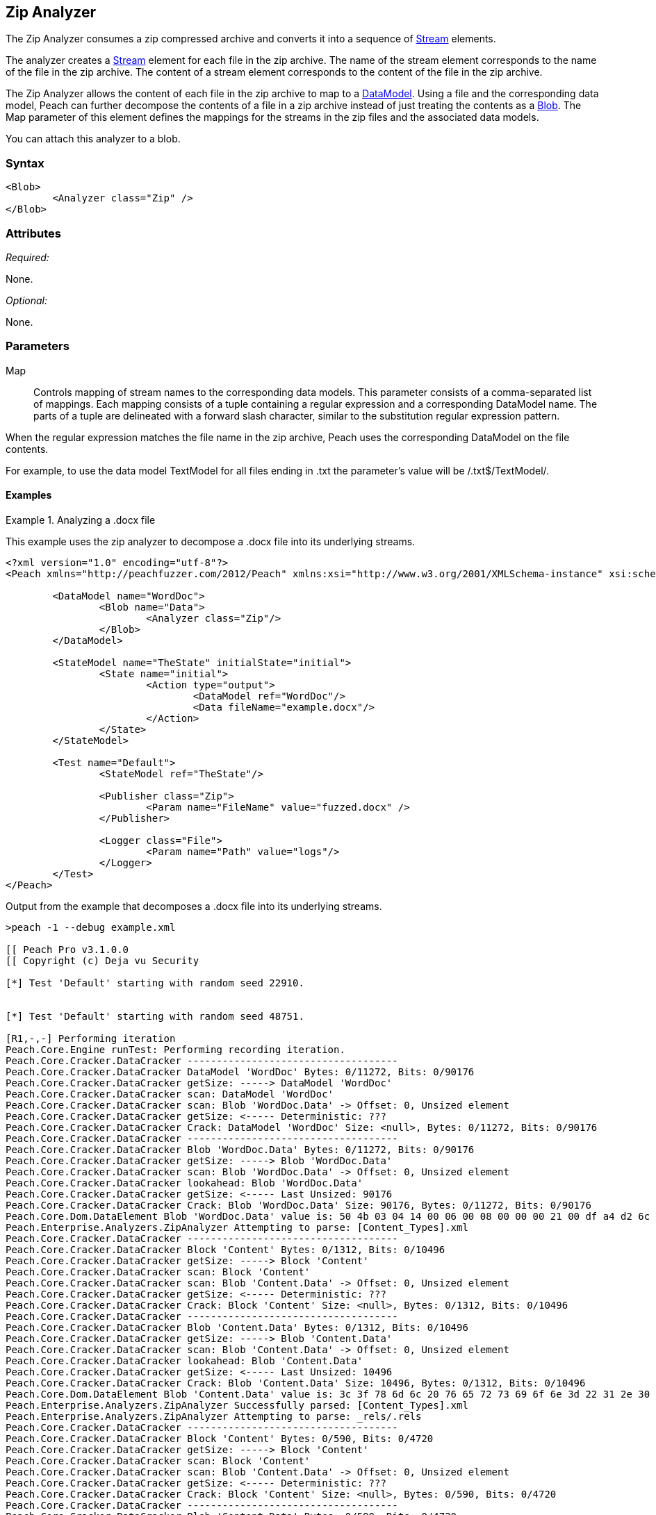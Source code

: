 [[Analyzers_Zip]]
== Zip Analyzer

The Zip Analyzer consumes a zip compressed archive and converts it into a sequence of xref:Stream[Stream] elements.

The analyzer creates a xref:Stream[Stream] element for each file in the zip archive.
The name of the stream element corresponds to the name of the file in the zip archive.
The content of a stream element corresponds to the content of the file in the zip archive.

The Zip Analyzer allows the content of each file in the zip archive to map to a xref:DataModel[DataModel].
Using a file and the corresponding data model, Peach can further decompose the contents of a file in a zip archive instead of just treating the contents as a xref:Blob[Blob].
The +Map+ parameter of this element defines the mappings for the streams in the zip files and the associated  data models.

You can attach this analyzer to a blob.

=== Syntax

[source,xml]
----
<Blob>
	<Analyzer class="Zip" />
</Blob>
----

=== Attributes

_Required:_

None.

_Optional:_

None.

=== Parameters

Map:: Controls mapping of stream names to the corresponding data models. 
This parameter consists of a comma-separated list of mappings. Each mapping consists of a tuple containing a regular expression and a corresponding DataModel name. The parts of a tuple are delineated with a forward slash character, similar to the substitution regular expression pattern.

When the regular expression matches the file name in the zip archive, Peach uses the corresponding DataModel on the file contents.

For example, to use the data model +TextModel+ for all files ending in +.txt+ the parameter's value will be +/.txt$/TextModel/+.


==== Examples

.Analyzing a .docx file
==========================
This example uses the zip analyzer to decompose a .docx file into its underlying streams. 

[source,xml]
----
<?xml version="1.0" encoding="utf-8"?>
<Peach xmlns="http://peachfuzzer.com/2012/Peach" xmlns:xsi="http://www.w3.org/2001/XMLSchema-instance" xsi:schemaLocation="http://peachfuzzer.com/2012/Peach ../peach.xsd">

	<DataModel name="WordDoc">
		<Blob name="Data">
			<Analyzer class="Zip"/>
		</Blob>
	</DataModel>

	<StateModel name="TheState" initialState="initial">
		<State name="initial">
			<Action type="output">
				<DataModel ref="WordDoc"/>
				<Data fileName="example.docx"/>
			</Action>
		</State>
	</StateModel>

	<Test name="Default">
		<StateModel ref="TheState"/>

		<Publisher class="Zip">
			<Param name="FileName" value="fuzzed.docx" />
		</Publisher>

		<Logger class="File">
			<Param name="Path" value="logs"/> 
		</Logger>
	</Test>
</Peach>
----

Output from the example that decomposes a .docx file into its underlying streams. 
----
>peach -1 --debug example.xml 

[[ Peach Pro v3.1.0.0
[[ Copyright (c) Deja vu Security

[*] Test 'Default' starting with random seed 22910.


[*] Test 'Default' starting with random seed 48751.

[R1,-,-] Performing iteration
Peach.Core.Engine runTest: Performing recording iteration.
Peach.Core.Cracker.DataCracker ------------------------------------
Peach.Core.Cracker.DataCracker DataModel 'WordDoc' Bytes: 0/11272, Bits: 0/90176
Peach.Core.Cracker.DataCracker getSize: -----> DataModel 'WordDoc'
Peach.Core.Cracker.DataCracker scan: DataModel 'WordDoc'
Peach.Core.Cracker.DataCracker scan: Blob 'WordDoc.Data' -> Offset: 0, Unsized element
Peach.Core.Cracker.DataCracker getSize: <----- Deterministic: ???
Peach.Core.Cracker.DataCracker Crack: DataModel 'WordDoc' Size: <null>, Bytes: 0/11272, Bits: 0/90176
Peach.Core.Cracker.DataCracker ------------------------------------
Peach.Core.Cracker.DataCracker Blob 'WordDoc.Data' Bytes: 0/11272, Bits: 0/90176
Peach.Core.Cracker.DataCracker getSize: -----> Blob 'WordDoc.Data'
Peach.Core.Cracker.DataCracker scan: Blob 'WordDoc.Data' -> Offset: 0, Unsized element
Peach.Core.Cracker.DataCracker lookahead: Blob 'WordDoc.Data'
Peach.Core.Cracker.DataCracker getSize: <----- Last Unsized: 90176
Peach.Core.Cracker.DataCracker Crack: Blob 'WordDoc.Data' Size: 90176, Bytes: 0/11272, Bits: 0/90176
Peach.Core.Dom.DataElement Blob 'WordDoc.Data' value is: 50 4b 03 04 14 00 06 00 08 00 00 00 21 00 df a4 d2 6c 5a 01 00 00 20 05 00 00 13 00 08 02 5b 43.. (Len: 11272 bytes)
Peach.Enterprise.Analyzers.ZipAnalyzer Attempting to parse: [Content_Types].xml
Peach.Core.Cracker.DataCracker ------------------------------------
Peach.Core.Cracker.DataCracker Block 'Content' Bytes: 0/1312, Bits: 0/10496
Peach.Core.Cracker.DataCracker getSize: -----> Block 'Content'
Peach.Core.Cracker.DataCracker scan: Block 'Content'
Peach.Core.Cracker.DataCracker scan: Blob 'Content.Data' -> Offset: 0, Unsized element
Peach.Core.Cracker.DataCracker getSize: <----- Deterministic: ???
Peach.Core.Cracker.DataCracker Crack: Block 'Content' Size: <null>, Bytes: 0/1312, Bits: 0/10496
Peach.Core.Cracker.DataCracker ------------------------------------
Peach.Core.Cracker.DataCracker Blob 'Content.Data' Bytes: 0/1312, Bits: 0/10496
Peach.Core.Cracker.DataCracker getSize: -----> Blob 'Content.Data'
Peach.Core.Cracker.DataCracker scan: Blob 'Content.Data' -> Offset: 0, Unsized element
Peach.Core.Cracker.DataCracker lookahead: Blob 'Content.Data'
Peach.Core.Cracker.DataCracker getSize: <----- Last Unsized: 10496
Peach.Core.Cracker.DataCracker Crack: Blob 'Content.Data' Size: 10496, Bytes: 0/1312, Bits: 0/10496
Peach.Core.Dom.DataElement Blob 'Content.Data' value is: 3c 3f 78 6d 6c 20 76 65 72 73 69 6f 6e 3d 22 31 2e 30 22 20 65 6e 63 6f 64 69 6e 67 3d 22 55 54.. (Len: 1312 bytes)
Peach.Enterprise.Analyzers.ZipAnalyzer Successfully parsed: [Content_Types].xml
Peach.Enterprise.Analyzers.ZipAnalyzer Attempting to parse: _rels/.rels
Peach.Core.Cracker.DataCracker ------------------------------------
Peach.Core.Cracker.DataCracker Block 'Content' Bytes: 0/590, Bits: 0/4720
Peach.Core.Cracker.DataCracker getSize: -----> Block 'Content'
Peach.Core.Cracker.DataCracker scan: Block 'Content'
Peach.Core.Cracker.DataCracker scan: Blob 'Content.Data' -> Offset: 0, Unsized element
Peach.Core.Cracker.DataCracker getSize: <----- Deterministic: ???
Peach.Core.Cracker.DataCracker Crack: Block 'Content' Size: <null>, Bytes: 0/590, Bits: 0/4720
Peach.Core.Cracker.DataCracker ------------------------------------
Peach.Core.Cracker.DataCracker Blob 'Content.Data' Bytes: 0/590, Bits: 0/4720
Peach.Core.Cracker.DataCracker getSize: -----> Blob 'Content.Data'
Peach.Core.Cracker.DataCracker scan: Blob 'Content.Data' -> Offset: 0, Unsized element
Peach.Core.Cracker.DataCracker lookahead: Blob 'Content.Data'
Peach.Core.Cracker.DataCracker getSize: <----- Last Unsized: 4720
Peach.Core.Cracker.DataCracker Crack: Blob 'Content.Data' Size: 4720, Bytes: 0/590, Bits: 0/4720
Peach.Core.Dom.DataElement Blob 'Content.Data' value is: 3c 3f 78 6d 6c 20 76 65 72 73 69 6f 6e 3d 22 31 2e 30 22 20 65 6e 63 6f 64 69 6e 67 3d 22 55 54.. (Len: 590 bytes)
Peach.Enterprise.Analyzers.ZipAnalyzer Successfully parsed: _rels/.rels
Peach.Enterprise.Analyzers.ZipAnalyzer Attempting to parse: word/_rels/document.xml.rels
Peach.Core.Cracker.DataCracker ------------------------------------
Peach.Core.Cracker.DataCracker Block 'Content' Bytes: 0/817, Bits: 0/6536
Peach.Core.Cracker.DataCracker getSize: -----> Block 'Content'
Peach.Core.Cracker.DataCracker scan: Block 'Content'
Peach.Core.Cracker.DataCracker scan: Blob 'Content.Data' -> Offset: 0, Unsized element
Peach.Core.Cracker.DataCracker getSize: <----- Deterministic: ???
Peach.Core.Cracker.DataCracker Crack: Block 'Content' Size: <null>, Bytes: 0/817, Bits: 0/6536
Peach.Core.Cracker.DataCracker ------------------------------------
Peach.Core.Cracker.DataCracker Blob 'Content.Data' Bytes: 0/817, Bits: 0/6536
Peach.Core.Cracker.DataCracker getSize: -----> Blob 'Content.Data'
Peach.Core.Cracker.DataCracker scan: Blob 'Content.Data' -> Offset: 0, Unsized element
Peach.Core.Cracker.DataCracker lookahead: Blob 'Content.Data'
Peach.Core.Cracker.DataCracker getSize: <----- Last Unsized: 6536
Peach.Core.Cracker.DataCracker Crack: Blob 'Content.Data' Size: 6536, Bytes: 0/817, Bits: 0/6536
Peach.Core.Dom.DataElement Blob 'Content.Data' value is: 3c 3f 78 6d 6c 20 76 65 72 73 69 6f 6e 3d 22 31 2e 30 22 20 65 6e 63 6f 64 69 6e 67 3d 22 55 54.. (Len: 817 bytes)
Peach.Enterprise.Analyzers.ZipAnalyzer Successfully parsed: word/_rels/document.xml.rels
Peach.Enterprise.Analyzers.ZipAnalyzer Attempting to parse: word/document.xml
Peach.Core.Cracker.DataCracker ------------------------------------
Peach.Core.Cracker.DataCracker Block 'Content' Bytes: 0/1620, Bits: 0/12960
Peach.Core.Cracker.DataCracker getSize: -----> Block 'Content'
Peach.Core.Cracker.DataCracker scan: Block 'Content'
Peach.Core.Cracker.DataCracker scan: Blob 'Content.Data' -> Offset: 0, Unsized element
Peach.Core.Cracker.DataCracker getSize: <----- Deterministic: ???
Peach.Core.Cracker.DataCracker Crack: Block 'Content' Size: <null>, Bytes: 0/1620, Bits: 0/12960
Peach.Core.Cracker.DataCracker ------------------------------------
Peach.Core.Cracker.DataCracker Blob 'Content.Data' Bytes: 0/1620, Bits: 0/12960
Peach.Core.Cracker.DataCracker getSize: -----> Blob 'Content.Data'
Peach.Core.Cracker.DataCracker scan: Blob 'Content.Data' -> Offset: 0, Unsized element
Peach.Core.Cracker.DataCracker lookahead: Blob 'Content.Data'
Peach.Core.Cracker.DataCracker getSize: <----- Last Unsized: 12960
Peach.Core.Cracker.DataCracker Crack: Blob 'Content.Data' Size: 12960, Bytes: 0/1620, Bits: 0/12960
Peach.Core.Dom.DataElement Blob 'Content.Data' value is: 3c 3f 78 6d 6c 20 76 65 72 73 69 6f 6e 3d 22 31 2e 30 22 20 65 6e 63 6f 64 69 6e 67 3d 22 55 54.. (Len: 1620 bytes)
Peach.Enterprise.Analyzers.ZipAnalyzer Successfully parsed: word/document.xml
Peach.Enterprise.Analyzers.ZipAnalyzer Attempting to parse: word/theme/theme1.xml
Peach.Core.Cracker.DataCracker ------------------------------------
Peach.Core.Cracker.DataCracker Block 'Content' Bytes: 0/6795, Bits: 0/54360
Peach.Core.Cracker.DataCracker getSize: -----> Block 'Content'
Peach.Core.Cracker.DataCracker scan: Block 'Content'
Peach.Core.Cracker.DataCracker scan: Blob 'Content.Data' -> Offset: 0, Unsized element
Peach.Core.Cracker.DataCracker getSize: <----- Deterministic: ???
Peach.Core.Cracker.DataCracker Crack: Block 'Content' Size: <null>, Bytes: 0/6795, Bits: 0/54360
Peach.Core.Cracker.DataCracker ------------------------------------
Peach.Core.Cracker.DataCracker Blob 'Content.Data' Bytes: 0/6795, Bits: 0/54360
Peach.Core.Cracker.DataCracker getSize: -----> Blob 'Content.Data'
Peach.Core.Cracker.DataCracker scan: Blob 'Content.Data' -> Offset: 0, Unsized element
Peach.Core.Cracker.DataCracker lookahead: Blob 'Content.Data'
Peach.Core.Cracker.DataCracker getSize: <----- Last Unsized: 54360
Peach.Core.Cracker.DataCracker Crack: Blob 'Content.Data' Size: 54360, Bytes: 0/6795, Bits: 0/54360
Peach.Core.Dom.DataElement Blob 'Content.Data' value is: 3c 3f 78 6d 6c 20 76 65 72 73 69 6f 6e 3d 22 31 2e 30 22 20 65 6e 63 6f 64 69 6e 67 3d 22 55 54.. (Len: 6795 bytes)
Peach.Enterprise.Analyzers.ZipAnalyzer Successfully parsed: word/theme/theme1.xml
Peach.Enterprise.Analyzers.ZipAnalyzer Attempting to parse: word/settings.xml
Peach.Core.Cracker.DataCracker ------------------------------------
Peach.Core.Cracker.DataCracker Block 'Content' Bytes: 0/2477, Bits: 0/19816
Peach.Core.Cracker.DataCracker getSize: -----> Block 'Content'
Peach.Core.Cracker.DataCracker scan: Block 'Content'
Peach.Core.Cracker.DataCracker scan: Blob 'Content.Data' -> Offset: 0, Unsized element
Peach.Core.Cracker.DataCracker getSize: <----- Deterministic: ???
Peach.Core.Cracker.DataCracker Crack: Block 'Content' Size: <null>, Bytes: 0/2477, Bits: 0/19816
Peach.Core.Cracker.DataCracker ------------------------------------
Peach.Core.Cracker.DataCracker Blob 'Content.Data' Bytes: 0/2477, Bits: 0/19816
Peach.Core.Cracker.DataCracker getSize: -----> Blob 'Content.Data'
Peach.Core.Cracker.DataCracker scan: Blob 'Content.Data' -> Offset: 0, Unsized element
Peach.Core.Cracker.DataCracker lookahead: Blob 'Content.Data'
Peach.Core.Cracker.DataCracker getSize: <----- Last Unsized: 19816
Peach.Core.Cracker.DataCracker Crack: Blob 'Content.Data' Size: 19816, Bytes: 0/2477, Bits: 0/19816
Peach.Core.Dom.DataElement Blob 'Content.Data' value is: 3c 3f 78 6d 6c 20 76 65 72 73 69 6f 6e 3d 22 31 2e 30 22 20 65 6e 63 6f 64 69 6e 67 3d 22 55 54.. (Len: 2477 bytes)
Peach.Enterprise.Analyzers.ZipAnalyzer Successfully parsed: word/settings.xml
Peach.Enterprise.Analyzers.ZipAnalyzer Attempting to parse: word/fontTable.xml
Peach.Core.Cracker.DataCracker ------------------------------------
Peach.Core.Cracker.DataCracker Block 'Content' Bytes: 0/1261, Bits: 0/10088
Peach.Core.Cracker.DataCracker getSize: -----> Block 'Content'
Peach.Core.Cracker.DataCracker scan: Block 'Content'
Peach.Core.Cracker.DataCracker scan: Blob 'Content.Data' -> Offset: 0, Unsized element
Peach.Core.Cracker.DataCracker getSize: <----- Deterministic: ???
Peach.Core.Cracker.DataCracker Crack: Block 'Content' Size: <null>, Bytes: 0/1261, Bits: 0/10088
Peach.Core.Cracker.DataCracker ------------------------------------
Peach.Core.Cracker.DataCracker Blob 'Content.Data' Bytes: 0/1261, Bits: 0/10088
Peach.Core.Cracker.DataCracker getSize: -----> Blob 'Content.Data'
Peach.Core.Cracker.DataCracker scan: Blob 'Content.Data' -> Offset: 0, Unsized element
Peach.Core.Cracker.DataCracker lookahead: Blob 'Content.Data'
Peach.Core.Cracker.DataCracker getSize: <----- Last Unsized: 10088
Peach.Core.Cracker.DataCracker Crack: Blob 'Content.Data' Size: 10088, Bytes: 0/1261, Bits: 0/10088
Peach.Core.Dom.DataElement Blob 'Content.Data' value is: 3c 3f 78 6d 6c 20 76 65 72 73 69 6f 6e 3d 22 31 2e 30 22 20 65 6e 63 6f 64 69 6e 67 3d 22 55 54.. (Len: 1261 bytes)
Peach.Enterprise.Analyzers.ZipAnalyzer Successfully parsed: word/fontTable.xml
Peach.Enterprise.Analyzers.ZipAnalyzer Attempting to parse: word/webSettings.xml
Peach.Core.Cracker.DataCracker ------------------------------------
Peach.Core.Cracker.DataCracker Block 'Content' Bytes: 0/497, Bits: 0/3976
Peach.Core.Cracker.DataCracker getSize: -----> Block 'Content'
Peach.Core.Cracker.DataCracker scan: Block 'Content'
Peach.Core.Cracker.DataCracker scan: Blob 'Content.Data' -> Offset: 0, Unsized element
Peach.Core.Cracker.DataCracker getSize: <----- Deterministic: ???
Peach.Core.Cracker.DataCracker Crack: Block 'Content' Size: <null>, Bytes: 0/497, Bits: 0/3976
Peach.Core.Cracker.DataCracker ------------------------------------
Peach.Core.Cracker.DataCracker Blob 'Content.Data' Bytes: 0/497, Bits: 0/3976
Peach.Core.Cracker.DataCracker getSize: -----> Blob 'Content.Data'
Peach.Core.Cracker.DataCracker scan: Blob 'Content.Data' -> Offset: 0, Unsized element
Peach.Core.Cracker.DataCracker lookahead: Blob 'Content.Data'
Peach.Core.Cracker.DataCracker getSize: <----- Last Unsized: 3976
Peach.Core.Cracker.DataCracker Crack: Blob 'Content.Data' Size: 3976, Bytes: 0/497, Bits: 0/3976
Peach.Core.Dom.DataElement Blob 'Content.Data' value is: 3c 3f 78 6d 6c 20 76 65 72 73 69 6f 6e 3d 22 31 2e 30 22 20 65 6e 63 6f 64 69 6e 67 3d 22 55 54.. (Len: 497 bytes)
Peach.Enterprise.Analyzers.ZipAnalyzer Successfully parsed: word/webSettings.xml
Peach.Enterprise.Analyzers.ZipAnalyzer Attempting to parse: docProps/app.xml
Peach.Core.Cracker.DataCracker ------------------------------------
Peach.Core.Cracker.DataCracker Block 'Content' Bytes: 0/711, Bits: 0/5688
Peach.Core.Cracker.DataCracker getSize: -----> Block 'Content'
Peach.Core.Cracker.DataCracker scan: Block 'Content'
Peach.Core.Cracker.DataCracker scan: Blob 'Content.Data' -> Offset: 0, Unsized element
Peach.Core.Cracker.DataCracker getSize: <----- Deterministic: ???
Peach.Core.Cracker.DataCracker Crack: Block 'Content' Size: <null>, Bytes: 0/711, Bits: 0/5688
Peach.Core.Cracker.DataCracker ------------------------------------
Peach.Core.Cracker.DataCracker Blob 'Content.Data' Bytes: 0/711, Bits: 0/5688
Peach.Core.Cracker.DataCracker getSize: -----> Blob 'Content.Data'
Peach.Core.Cracker.DataCracker scan: Blob 'Content.Data' -> Offset: 0, Unsized element
Peach.Core.Cracker.DataCracker lookahead: Blob 'Content.Data'
Peach.Core.Cracker.DataCracker getSize: <----- Last Unsized: 5688
Peach.Core.Cracker.DataCracker Crack: Blob 'Content.Data' Size: 5688, Bytes: 0/711, Bits: 0/5688
Peach.Core.Dom.DataElement Blob 'Content.Data' value is: 3c 3f 78 6d 6c 20 76 65 72 73 69 6f 6e 3d 22 31 2e 30 22 20 65 6e 63 6f 64 69 6e 67 3d 22 55 54.. (Len: 711 bytes)
Peach.Enterprise.Analyzers.ZipAnalyzer Successfully parsed: docProps/app.xml
Peach.Enterprise.Analyzers.ZipAnalyzer Attempting to parse: docProps/core.xml
Peach.Core.Cracker.DataCracker ------------------------------------
Peach.Core.Cracker.DataCracker Block 'Content' Bytes: 0/747, Bits: 0/5976
Peach.Core.Cracker.DataCracker getSize: -----> Block 'Content'
Peach.Core.Cracker.DataCracker scan: Block 'Content'
Peach.Core.Cracker.DataCracker scan: Blob 'Content.Data' -> Offset: 0, Unsized element
Peach.Core.Cracker.DataCracker getSize: <----- Deterministic: ???
Peach.Core.Cracker.DataCracker Crack: Block 'Content' Size: <null>, Bytes: 0/747, Bits: 0/5976
Peach.Core.Cracker.DataCracker ------------------------------------
Peach.Core.Cracker.DataCracker Blob 'Content.Data' Bytes: 0/747, Bits: 0/5976
Peach.Core.Cracker.DataCracker getSize: -----> Blob 'Content.Data'
Peach.Core.Cracker.DataCracker scan: Blob 'Content.Data' -> Offset: 0, Unsized element
Peach.Core.Cracker.DataCracker lookahead: Blob 'Content.Data'
Peach.Core.Cracker.DataCracker getSize: <----- Last Unsized: 5976
Peach.Core.Cracker.DataCracker Crack: Blob 'Content.Data' Size: 5976, Bytes: 0/747, Bits: 0/5976
Peach.Core.Dom.DataElement Blob 'Content.Data' value is: 3c 3f 78 6d 6c 20 76 65 72 73 69 6f 6e 3d 22 31 2e 30 22 20 65 6e 63 6f 64 69 6e 67 3d 22 55 54.. (Len: 747 bytes)
Peach.Enterprise.Analyzers.ZipAnalyzer Successfully parsed: docProps/core.xml
Peach.Enterprise.Analyzers.ZipAnalyzer Attempting to parse: word/styles.xml
Peach.Core.Cracker.DataCracker ------------------------------------
Peach.Core.Cracker.DataCracker Block 'Content' Bytes: 0/28676, Bits: 0/229408
Peach.Core.Cracker.DataCracker getSize: -----> Block 'Content'
Peach.Core.Cracker.DataCracker scan: Block 'Content'
Peach.Core.Cracker.DataCracker scan: Blob 'Content.Data' -> Offset: 0, Unsized element
Peach.Core.Cracker.DataCracker getSize: <----- Deterministic: ???
Peach.Core.Cracker.DataCracker Crack: Block 'Content' Size: <null>, Bytes: 0/28676, Bits: 0/229408
Peach.Core.Cracker.DataCracker ------------------------------------
Peach.Core.Cracker.DataCracker Blob 'Content.Data' Bytes: 0/28676, Bits: 0/229408
Peach.Core.Cracker.DataCracker getSize: -----> Blob 'Content.Data'
Peach.Core.Cracker.DataCracker scan: Blob 'Content.Data' -> Offset: 0, Unsized element
Peach.Core.Cracker.DataCracker lookahead: Blob 'Content.Data'
Peach.Core.Cracker.DataCracker getSize: <----- Last Unsized: 229408
Peach.Core.Cracker.DataCracker Crack: Blob 'Content.Data' Size: 229408, Bytes: 0/28676, Bits: 0/229408
Peach.Core.Dom.DataElement Blob 'Content.Data' value is: 3c 3f 78 6d 6c 20 76 65 72 73 69 6f 6e 3d 22 31 2e 30 22 20 65 6e 63 6f 64 69 6e 67 3d 22 55 54.. (Len: 28676 bytes)
Peach.Enterprise.Analyzers.ZipAnalyzer Successfully parsed: word/styles.xml
Peach.Core.Dom.Action Run: Adding action to controlRecordingActionsExecuted
Peach.Core.Dom.Action ActionType.Output
Peach.Enterprise.Publishers.ZipPublisher start()
Peach.Enterprise.Publishers.ZipPublisher open()
Peach.Enterprise.Publishers.ZipPublisher Added 11 entries to zip file.
Peach.Enterprise.Publishers.ZipPublisher close()
Peach.Core.Engine runTest: context.config.singleIteration == true
Peach.Enterprise.Publishers.ZipPublisher stop()

[*] Test 'Default' finished.
----

View of example in Peach Validator 

.{nbsp}
image::{images}/ZipAnalyzerOutputSimple.png["Validator Output", alt="Validator Output"]

==========================

.Analyzing a .docx file with mappings
==========================
This example uses the zip analyzer to decompose a .docx file into its underlying streams.
This example also maps all '.xml' files to the data model 'XmlModel' that further decomposes the data using the xref:Analyzers_Xml[Xml] analyzer.

[source,xml]
----
<?xml version="1.0" encoding="utf-8"?>
<Peach xmlns="http://peachfuzzer.com/2012/Peach" xmlns:xsi="http://www.w3.org/2001/XMLSchema-instance" xsi:schemaLocation="http://peachfuzzer.com/2012/Peach ../peach.xsd">

	<DataModel name="XmlModel">
		<String type="utf8" name="Xml">
			<Analyzer class="Xml"/>
		</String>
	</DataModel>

	<DataModel name="WordDoc">
		<Blob name="Data">
			<Analyzer class="Zip">
				<Param name="Map" value="/.xml$/XmlModel/"/>
			</Analyzer>
		</Blob>
	</DataModel>

	<StateModel name="TheState" initialState="initial">
		<State name="initial">
			<Action type="output">
				<DataModel ref="WordDoc"/>
				<Data fileName="example.docx"/>
			</Action>
		</State>
	</StateModel>

	<Test name="Default">
		<StateModel ref="TheState"/>

		<Publisher class="Zip">
			<Param name="FileName" value="fuzzed.docx" />
		</Publisher>

		<Logger class="File">
			<Param name="Path" value="logs"/> 
		</Logger>
	</Test>
</Peach>
----

Output from the example that decomposes a .docx file into its underlying streams and maps all '.xml' files to the data model 'XmlModel'.
----

[[ Peach Pro v3.1.0.0
[[ Copyright (c) Deja vu Security

[*] Test 'Default' starting with random seed 6071.

[R1,-,-] Performing iteration
Peach.Core.Engine runTest: Performing recording iteration.
Peach.Core.Cracker.DataCracker ------------------------------------
Peach.Core.Cracker.DataCracker DataModel 'WordDoc' Bytes: 0/11272, Bits: 0/90176
Peach.Core.Cracker.DataCracker getSize: -----> DataModel 'WordDoc'
Peach.Core.Cracker.DataCracker scan: DataModel 'WordDoc'
Peach.Core.Cracker.DataCracker scan: Blob 'WordDoc.Data' -> Offset: 0, Unsized element
Peach.Core.Cracker.DataCracker getSize: <----- Deterministic: ???
Peach.Core.Cracker.DataCracker Crack: DataModel 'WordDoc' Size: <null>, Bytes: 0/11272, Bits: 0/90176
Peach.Core.Cracker.DataCracker ------------------------------------
Peach.Core.Cracker.DataCracker Blob 'WordDoc.Data' Bytes: 0/11272, Bits: 0/90176
Peach.Core.Cracker.DataCracker getSize: -----> Blob 'WordDoc.Data'
Peach.Core.Cracker.DataCracker scan: Blob 'WordDoc.Data' -> Offset: 0, Unsized element
Peach.Core.Cracker.DataCracker lookahead: Blob 'WordDoc.Data'
Peach.Core.Cracker.DataCracker getSize: <----- Last Unsized: 90176
Peach.Core.Cracker.DataCracker Crack: Blob 'WordDoc.Data' Size: 90176, Bytes: 0/11272, Bits: 0/90176
Peach.Core.Dom.DataElement Blob 'WordDoc.Data' value is: 50 4b 03 04 14 00 06 00 08 00 00 00 21 00 df a4 d2 6c 5a 01 00 00 20 05 00 00 13 00 08 02 5b 43.. (Len: 11272 bytes)
Peach.Enterprise.Analyzers.ZipAnalyzer Attempting to parse: [Content_Types].xml
Peach.Enterprise.Analyzers.ZipAnalyzer Resolved entry '[Content_Types].xml' to data model 'XmlModel'.
Peach.Core.Cracker.DataCracker ------------------------------------
Peach.Core.Cracker.DataCracker DataModel 'Content' Bytes: 0/1312, Bits: 0/10496
Peach.Core.Cracker.DataCracker getSize: -----> DataModel 'Content'
Peach.Core.Cracker.DataCracker scan: DataModel 'Content'
Peach.Core.Cracker.DataCracker scan: String 'Content.Xml' -> Offset: 0, Unsized element
Peach.Core.Cracker.DataCracker getSize: <----- Deterministic: ???
Peach.Core.Cracker.DataCracker Crack: DataModel 'Content' Size: <null>, Bytes: 0/1312, Bits: 0/10496
Peach.Core.Cracker.DataCracker ------------------------------------
Peach.Core.Cracker.DataCracker String 'Content.Xml' Bytes: 0/1312, Bits: 0/10496
Peach.Core.Cracker.DataCracker getSize: -----> String 'Content.Xml'
Peach.Core.Cracker.DataCracker scan: String 'Content.Xml' -> Offset: 0, Unsized element
Peach.Core.Cracker.DataCracker lookahead: String 'Content.Xml'
Peach.Core.Cracker.DataCracker getSize: <----- Last Unsized: 10496
Peach.Core.Cracker.DataCracker Crack: String 'Content.Xml' Size: 10496, Bytes: 0/1312, Bits: 0/10496
Peach.Core.Dom.DataElement String 'Content.Xml' value is: <?xml version="1.0" encoding="UTF-8" standalone="yes"?>
<Types .. (Len: 1312 chars)
Peach.Enterprise.Analyzers.ZipAnalyzer Successfully parsed: [Content_Types].xml
Peach.Enterprise.Analyzers.ZipAnalyzer Attempting to parse: _rels/.rels
Peach.Core.Cracker.DataCracker ------------------------------------
Peach.Core.Cracker.DataCracker Block 'Content' Bytes: 0/590, Bits: 0/4720
Peach.Core.Cracker.DataCracker getSize: -----> Block 'Content'
Peach.Core.Cracker.DataCracker scan: Block 'Content'
Peach.Core.Cracker.DataCracker scan: Blob 'Content.Data' -> Offset: 0, Unsized element
Peach.Core.Cracker.DataCracker getSize: <----- Deterministic: ???
Peach.Core.Cracker.DataCracker Crack: Block 'Content' Size: <null>, Bytes: 0/590, Bits: 0/4720
Peach.Core.Cracker.DataCracker ------------------------------------
Peach.Core.Cracker.DataCracker Blob 'Content.Data' Bytes: 0/590, Bits: 0/4720
Peach.Core.Cracker.DataCracker getSize: -----> Blob 'Content.Data'
Peach.Core.Cracker.DataCracker scan: Blob 'Content.Data' -> Offset: 0, Unsized element
Peach.Core.Cracker.DataCracker lookahead: Blob 'Content.Data'
Peach.Core.Cracker.DataCracker getSize: <----- Last Unsized: 4720
Peach.Core.Cracker.DataCracker Crack: Blob 'Content.Data' Size: 4720, Bytes: 0/590, Bits: 0/4720
Peach.Core.Dom.DataElement Blob 'Content.Data' value is: 3c 3f 78 6d 6c 20 76 65 72 73 69 6f 6e 3d 22 31 2e 30 22 20 65 6e 63 6f 64 69 6e 67 3d 22 55 54.. (Len: 590 bytes)
Peach.Enterprise.Analyzers.ZipAnalyzer Successfully parsed: _rels/.rels
Peach.Enterprise.Analyzers.ZipAnalyzer Attempting to parse: word/_rels/document.xml.rels
Peach.Core.Cracker.DataCracker ------------------------------------
Peach.Core.Cracker.DataCracker Block 'Content' Bytes: 0/817, Bits: 0/6536
Peach.Core.Cracker.DataCracker getSize: -----> Block 'Content'
Peach.Core.Cracker.DataCracker scan: Block 'Content'
Peach.Core.Cracker.DataCracker scan: Blob 'Content.Data' -> Offset: 0, Unsized element
Peach.Core.Cracker.DataCracker getSize: <----- Deterministic: ???
Peach.Core.Cracker.DataCracker Crack: Block 'Content' Size: <null>, Bytes: 0/817, Bits: 0/6536
Peach.Core.Cracker.DataCracker ------------------------------------
Peach.Core.Cracker.DataCracker Blob 'Content.Data' Bytes: 0/817, Bits: 0/6536
Peach.Core.Cracker.DataCracker getSize: -----> Blob 'Content.Data'
Peach.Core.Cracker.DataCracker scan: Blob 'Content.Data' -> Offset: 0, Unsized element
Peach.Core.Cracker.DataCracker lookahead: Blob 'Content.Data'
Peach.Core.Cracker.DataCracker getSize: <----- Last Unsized: 6536
Peach.Core.Cracker.DataCracker Crack: Blob 'Content.Data' Size: 6536, Bytes: 0/817, Bits: 0/6536
Peach.Core.Dom.DataElement Blob 'Content.Data' value is: 3c 3f 78 6d 6c 20 76 65 72 73 69 6f 6e 3d 22 31 2e 30 22 20 65 6e 63 6f 64 69 6e 67 3d 22 55 54.. (Len: 817 bytes)
Peach.Enterprise.Analyzers.ZipAnalyzer Successfully parsed: word/_rels/document.xml.rels
Peach.Enterprise.Analyzers.ZipAnalyzer Attempting to parse: word/document.xml
Peach.Enterprise.Analyzers.ZipAnalyzer Resolved entry 'word/document.xml' to data model 'XmlModel'.
Peach.Core.Cracker.DataCracker ------------------------------------
Peach.Core.Cracker.DataCracker DataModel 'Content' Bytes: 0/1620, Bits: 0/12960
Peach.Core.Cracker.DataCracker getSize: -----> DataModel 'Content'
Peach.Core.Cracker.DataCracker scan: DataModel 'Content'
Peach.Core.Cracker.DataCracker scan: String 'Content.Xml' -> Offset: 0, Unsized element
Peach.Core.Cracker.DataCracker getSize: <----- Deterministic: ???
Peach.Core.Cracker.DataCracker Crack: DataModel 'Content' Size: <null>, Bytes: 0/1620, Bits: 0/12960
Peach.Core.Cracker.DataCracker ------------------------------------
Peach.Core.Cracker.DataCracker String 'Content.Xml' Bytes: 0/1620, Bits: 0/12960
Peach.Core.Cracker.DataCracker getSize: -----> String 'Content.Xml'
Peach.Core.Cracker.DataCracker scan: String 'Content.Xml' -> Offset: 0, Unsized element
Peach.Core.Cracker.DataCracker lookahead: String 'Content.Xml'
Peach.Core.Cracker.DataCracker getSize: <----- Last Unsized: 12960
Peach.Core.Cracker.DataCracker Crack: String 'Content.Xml' Size: 12960, Bytes: 0/1620, Bits: 0/12960
Peach.Core.Dom.DataElement String 'Content.Xml' value is: <?xml version="1.0" encoding="UTF-8" standalone="yes"?>
<w:docu.. (Len: 1620 chars)
Peach.Enterprise.Analyzers.ZipAnalyzer Successfully parsed: word/document.xml
Peach.Enterprise.Analyzers.ZipAnalyzer Attempting to parse: word/theme/theme1.xml
Peach.Enterprise.Analyzers.ZipAnalyzer Resolved entry 'word/theme/theme1.xml' to data model 'XmlModel'.
Peach.Core.Cracker.DataCracker ------------------------------------
Peach.Core.Cracker.DataCracker DataModel 'Content' Bytes: 0/6795, Bits: 0/54360
Peach.Core.Cracker.DataCracker getSize: -----> DataModel 'Content'
Peach.Core.Cracker.DataCracker scan: DataModel 'Content'
Peach.Core.Cracker.DataCracker scan: String 'Content.Xml' -> Offset: 0, Unsized element
Peach.Core.Cracker.DataCracker getSize: <----- Deterministic: ???
Peach.Core.Cracker.DataCracker Crack: DataModel 'Content' Size: <null>, Bytes: 0/6795, Bits: 0/54360
Peach.Core.Cracker.DataCracker ------------------------------------
Peach.Core.Cracker.DataCracker String 'Content.Xml' Bytes: 0/6795, Bits: 0/54360
Peach.Core.Cracker.DataCracker getSize: -----> String 'Content.Xml'
Peach.Core.Cracker.DataCracker scan: String 'Content.Xml' -> Offset: 0, Unsized element
Peach.Core.Cracker.DataCracker lookahead: String 'Content.Xml'
Peach.Core.Cracker.DataCracker getSize: <----- Last Unsized: 54360
Peach.Core.Cracker.DataCracker Crack: String 'Content.Xml' Size: 54360, Bytes: 0/6795, Bits: 0/54360
Peach.Core.Dom.DataElement String 'Content.Xml' value is: <?xml version="1.0" encoding="UTF-8" standalone="yes"?>
<a:them.. (Len: 6735 chars)
Peach.Enterprise.Analyzers.ZipAnalyzer Successfully parsed: word/theme/theme1.xml
Peach.Enterprise.Analyzers.ZipAnalyzer Attempting to parse: word/settings.xml
Peach.Enterprise.Analyzers.ZipAnalyzer Resolved entry 'word/settings.xml' to data model 'XmlModel'.
Peach.Core.Cracker.DataCracker ------------------------------------
Peach.Core.Cracker.DataCracker DataModel 'Content' Bytes: 0/2477, Bits: 0/19816
Peach.Core.Cracker.DataCracker getSize: -----> DataModel 'Content'
Peach.Core.Cracker.DataCracker scan: DataModel 'Content'
Peach.Core.Cracker.DataCracker scan: String 'Content.Xml' -> Offset: 0, Unsized element
Peach.Core.Cracker.DataCracker getSize: <----- Deterministic: ???
Peach.Core.Cracker.DataCracker Crack: DataModel 'Content' Size: <null>, Bytes: 0/2477, Bits: 0/19816
Peach.Core.Cracker.DataCracker ------------------------------------
Peach.Core.Cracker.DataCracker String 'Content.Xml' Bytes: 0/2477, Bits: 0/19816
Peach.Core.Cracker.DataCracker getSize: -----> String 'Content.Xml'
Peach.Core.Cracker.DataCracker scan: String 'Content.Xml' -> Offset: 0, Unsized element
Peach.Core.Cracker.DataCracker lookahead: String 'Content.Xml'
Peach.Core.Cracker.DataCracker getSize: <----- Last Unsized: 19816
Peach.Core.Cracker.DataCracker Crack: String 'Content.Xml' Size: 19816, Bytes: 0/2477, Bits: 0/19816
Peach.Core.Dom.DataElement String 'Content.Xml' value is: <?xml version="1.0" encoding="UTF-8" standalone="yes"?>
<w:sett.. (Len: 2477 chars)
Peach.Enterprise.Analyzers.ZipAnalyzer Successfully parsed: word/settings.xml
Peach.Enterprise.Analyzers.ZipAnalyzer Attempting to parse: word/fontTable.xml
Peach.Enterprise.Analyzers.ZipAnalyzer Resolved entry 'word/fontTable.xml' to data model 'XmlModel'.
Peach.Core.Cracker.DataCracker ------------------------------------
Peach.Core.Cracker.DataCracker DataModel 'Content' Bytes: 0/1261, Bits: 0/10088
Peach.Core.Cracker.DataCracker getSize: -----> DataModel 'Content'
Peach.Core.Cracker.DataCracker scan: DataModel 'Content'
Peach.Core.Cracker.DataCracker scan: String 'Content.Xml' -> Offset: 0, Unsized element
Peach.Core.Cracker.DataCracker getSize: <----- Deterministic: ???
Peach.Core.Cracker.DataCracker Crack: DataModel 'Content' Size: <null>, Bytes: 0/1261, Bits: 0/10088
Peach.Core.Cracker.DataCracker ------------------------------------
Peach.Core.Cracker.DataCracker String 'Content.Xml' Bytes: 0/1261, Bits: 0/10088
Peach.Core.Cracker.DataCracker getSize: -----> String 'Content.Xml'
Peach.Core.Cracker.DataCracker scan: String 'Content.Xml' -> Offset: 0, Unsized element
Peach.Core.Cracker.DataCracker lookahead: String 'Content.Xml'
Peach.Core.Cracker.DataCracker getSize: <----- Last Unsized: 10088
Peach.Core.Cracker.DataCracker Crack: String 'Content.Xml' Size: 10088, Bytes: 0/1261, Bits: 0/10088
Peach.Core.Dom.DataElement String 'Content.Xml' value is: <?xml version="1.0" encoding="UTF-8" standalone="yes"?>
<w:font.. (Len: 1261 chars)
Peach.Enterprise.Analyzers.ZipAnalyzer Successfully parsed: word/fontTable.xml
Peach.Enterprise.Analyzers.ZipAnalyzer Attempting to parse: word/webSettings.xml
Peach.Enterprise.Analyzers.ZipAnalyzer Resolved entry 'word/webSettings.xml' to data model 'XmlModel'.
Peach.Core.Cracker.DataCracker ------------------------------------
Peach.Core.Cracker.DataCracker DataModel 'Content' Bytes: 0/497, Bits: 0/3976
Peach.Core.Cracker.DataCracker getSize: -----> DataModel 'Content'
Peach.Core.Cracker.DataCracker scan: DataModel 'Content'
Peach.Core.Cracker.DataCracker scan: String 'Content.Xml' -> Offset: 0, Unsized element
Peach.Core.Cracker.DataCracker getSize: <----- Deterministic: ???
Peach.Core.Cracker.DataCracker Crack: DataModel 'Content' Size: <null>, Bytes: 0/497, Bits: 0/3976
Peach.Core.Cracker.DataCracker ------------------------------------
Peach.Core.Cracker.DataCracker String 'Content.Xml' Bytes: 0/497, Bits: 0/3976
Peach.Core.Cracker.DataCracker getSize: -----> String 'Content.Xml'
Peach.Core.Cracker.DataCracker scan: String 'Content.Xml' -> Offset: 0, Unsized element
Peach.Core.Cracker.DataCracker lookahead: String 'Content.Xml'
Peach.Core.Cracker.DataCracker getSize: <----- Last Unsized: 3976
Peach.Core.Cracker.DataCracker Crack: String 'Content.Xml' Size: 3976, Bytes: 0/497, Bits: 0/3976
Peach.Core.Dom.DataElement String 'Content.Xml' value is: <?xml version="1.0" encoding="UTF-8" standalone="yes"?>
<w:webS.. (Len: 497 chars)
Peach.Enterprise.Analyzers.ZipAnalyzer Successfully parsed: word/webSettings.xml
Peach.Enterprise.Analyzers.ZipAnalyzer Attempting to parse: docProps/app.xml
Peach.Enterprise.Analyzers.ZipAnalyzer Resolved entry 'docProps/app.xml' to data model 'XmlModel'.
Peach.Core.Cracker.DataCracker ------------------------------------
Peach.Core.Cracker.DataCracker DataModel 'Content' Bytes: 0/711, Bits: 0/5688
Peach.Core.Cracker.DataCracker getSize: -----> DataModel 'Content'
Peach.Core.Cracker.DataCracker scan: DataModel 'Content'
Peach.Core.Cracker.DataCracker scan: String 'Content.Xml' -> Offset: 0, Unsized element
Peach.Core.Cracker.DataCracker getSize: <----- Deterministic: ???
Peach.Core.Cracker.DataCracker Crack: DataModel 'Content' Size: <null>, Bytes: 0/711, Bits: 0/5688
Peach.Core.Cracker.DataCracker ------------------------------------
Peach.Core.Cracker.DataCracker String 'Content.Xml' Bytes: 0/711, Bits: 0/5688
Peach.Core.Cracker.DataCracker getSize: -----> String 'Content.Xml'
Peach.Core.Cracker.DataCracker scan: String 'Content.Xml' -> Offset: 0, Unsized element
Peach.Core.Cracker.DataCracker lookahead: String 'Content.Xml'
Peach.Core.Cracker.DataCracker getSize: <----- Last Unsized: 5688
Peach.Core.Cracker.DataCracker Crack: String 'Content.Xml' Size: 5688, Bytes: 0/711, Bits: 0/5688
Peach.Core.Dom.DataElement String 'Content.Xml' value is: <?xml version="1.0" encoding="UTF-8" standalone="yes"?>
<Proper.. (Len: 711 chars)
Peach.Enterprise.Analyzers.ZipAnalyzer Successfully parsed: docProps/app.xml
Peach.Enterprise.Analyzers.ZipAnalyzer Attempting to parse: docProps/core.xml
Peach.Enterprise.Analyzers.ZipAnalyzer Resolved entry 'docProps/core.xml' to data model 'XmlModel'.
Peach.Core.Cracker.DataCracker ------------------------------------
Peach.Core.Cracker.DataCracker DataModel 'Content' Bytes: 0/747, Bits: 0/5976
Peach.Core.Cracker.DataCracker getSize: -----> DataModel 'Content'
Peach.Core.Cracker.DataCracker scan: DataModel 'Content'
Peach.Core.Cracker.DataCracker scan: String 'Content.Xml' -> Offset: 0, Unsized element
Peach.Core.Cracker.DataCracker getSize: <----- Deterministic: ???
Peach.Core.Cracker.DataCracker Crack: DataModel 'Content' Size: <null>, Bytes: 0/747, Bits: 0/5976
Peach.Core.Cracker.DataCracker ------------------------------------
Peach.Core.Cracker.DataCracker String 'Content.Xml' Bytes: 0/747, Bits: 0/5976
Peach.Core.Cracker.DataCracker getSize: -----> String 'Content.Xml'
Peach.Core.Cracker.DataCracker scan: String 'Content.Xml' -> Offset: 0, Unsized element
Peach.Core.Cracker.DataCracker lookahead: String 'Content.Xml'
Peach.Core.Cracker.DataCracker getSize: <----- Last Unsized: 5976
Peach.Core.Cracker.DataCracker Crack: String 'Content.Xml' Size: 5976, Bytes: 0/747, Bits: 0/5976
Peach.Core.Dom.DataElement String 'Content.Xml' value is: <?xml version="1.0" encoding="UTF-8" standalone="yes"?>
<cp:cor.. (Len: 747 chars)
Peach.Enterprise.Analyzers.ZipAnalyzer Successfully parsed: docProps/core.xml
Peach.Enterprise.Analyzers.ZipAnalyzer Attempting to parse: word/styles.xml
Peach.Enterprise.Analyzers.ZipAnalyzer Resolved entry 'word/styles.xml' to data model 'XmlModel'.
Peach.Core.Cracker.DataCracker ------------------------------------
Peach.Core.Cracker.DataCracker DataModel 'Content' Bytes: 0/28676, Bits: 0/229408
Peach.Core.Cracker.DataCracker getSize: -----> DataModel 'Content'
Peach.Core.Cracker.DataCracker scan: DataModel 'Content'
Peach.Core.Cracker.DataCracker scan: String 'Content.Xml' -> Offset: 0, Unsized element
Peach.Core.Cracker.DataCracker getSize: <----- Deterministic: ???
Peach.Core.Cracker.DataCracker Crack: DataModel 'Content' Size: <null>, Bytes: 0/28676, Bits: 0/229408
Peach.Core.Cracker.DataCracker ------------------------------------
Peach.Core.Cracker.DataCracker String 'Content.Xml' Bytes: 0/28676, Bits: 0/229408
Peach.Core.Cracker.DataCracker getSize: -----> String 'Content.Xml'
Peach.Core.Cracker.DataCracker scan: String 'Content.Xml' -> Offset: 0, Unsized element
Peach.Core.Cracker.DataCracker lookahead: String 'Content.Xml'
Peach.Core.Cracker.DataCracker getSize: <----- Last Unsized: 229408
Peach.Core.Cracker.DataCracker Crack: String 'Content.Xml' Size: 229408, Bytes: 0/28676, Bits: 0/229408
Peach.Core.Dom.DataElement String 'Content.Xml' value is: <?xml version="1.0" encoding="UTF-8" standalone="yes"?>
<w:styl.. (Len: 28676 chars)
Peach.Enterprise.Analyzers.ZipAnalyzer Successfully parsed: word/styles.xml
Peach.Core.Dom.Action Run: Adding action to controlRecordingActionsExecuted
Peach.Core.Dom.Action ActionType.Output
Peach.Enterprise.Publishers.ZipPublisher start()
Peach.Enterprise.Publishers.ZipPublisher open()
Peach.Enterprise.Publishers.ZipPublisher Added 11 entries to zip file.
Peach.Enterprise.Publishers.ZipPublisher close()
Peach.Core.Engine runTest: context.config.singleIteration == true
Peach.Enterprise.Publishers.ZipPublisher stop()

[*] Test 'Default' finished.
----

View of example in Peach Validator 

.{nbsp}
image::{images}/ZipAnalyzerOutputWithMap.png["Validator Output", alt="Validator Output"]

==========================
